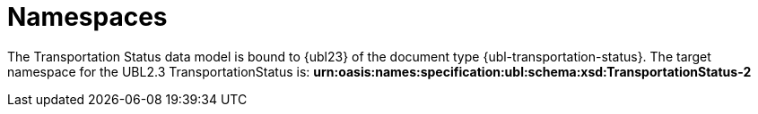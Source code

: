 [[namespaces]]
= Namespaces

The Transportation Status data model is bound to {ubl23} of the document type {ubl-transportation-status}. The target namespace for the UBL2.3 TransportationStatus is:
*urn:oasis:names:specification:ubl:schema:xsd:TransportationStatus-2*